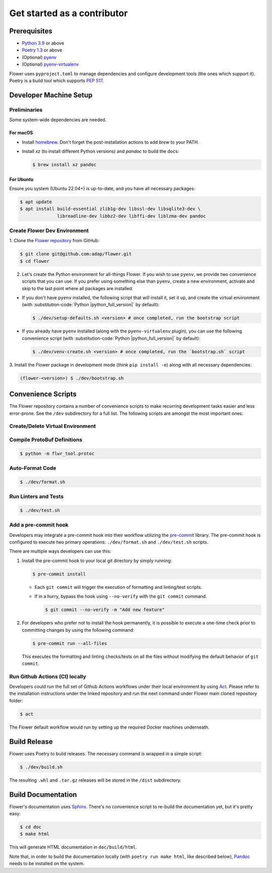 ##############################
 Get started as a contributor
##############################

***************
 Prerequisites
***************

-  `Python 3.9 <https://docs.python.org/3.9/>`_ or above
-  `Poetry 1.3 <https://python-poetry.org/>`_ or above
-  (Optional) `pyenv <https://github.com/pyenv/pyenv>`_
-  (Optional) `pyenv-virtualenv
   <https://github.com/pyenv/pyenv-virtualenv>`_

Flower uses ``pyproject.toml`` to manage dependencies and configure
development tools (the ones which support it). Poetry is a build tool
which supports `PEP 517 <https://peps.python.org/pep-0517/>`_.

*************************
 Developer Machine Setup
*************************

Preliminaries
=============

Some system-wide dependencies are needed.

For macOS
---------

-  Install `homebrew <https://brew.sh/>`_. Don't forget the
   post-installation actions to add `brew` to your PATH.

-  Install `xz` (to install different Python versions) and `pandoc` to
   build the docs:

   .. code::

      $ brew install xz pandoc

For Ubuntu
----------

Ensure you system (Ubuntu 22.04+) is up-to-date, and you have all
necessary packages:

.. code::

   $ apt update
   $ apt install build-essential zlib1g-dev libssl-dev libsqlite3-dev \
                 libreadline-dev libbz2-dev libffi-dev liblzma-dev pandoc

Create Flower Dev Environment
=============================

1. Clone the `Flower repository <https://github.com/adap/flower>`_ from
GitHub:

.. code::

   $ git clone git@github.com:adap/flower.git
   $ cd flower

2. Let's create the Python environment for all-things Flower. If you
   wish to use ``pyenv``, we provide two convenience scripts that you
   can use. If you prefer using something else than ``pyenv``, create a
   new environment, activate and skip to the last point where all
   packages are installed.

-  If you don't have ``pyenv`` installed, the following script that will
   install it, set it up, and create the virtual environment (with
   :substitution-code:`Python |python_full_version|` by default):

   .. code::

      $ ./dev/setup-defaults.sh <version> # once completed, run the bootstrap script

-  If you already have ``pyenv`` installed (along with the
   ``pyenv-virtualenv`` plugin), you can use the following convenience
   script (with :substitution-code:`Python |python_full_version|` by default):

   .. code::

      $ ./dev/venv-create.sh <version> # once completed, run the `bootstrap.sh` script

3. Install the Flower package in development mode (think ``pip install
-e``) along with all necessary dependencies:

.. code::

   (flower-<version>) $ ./dev/bootstrap.sh

*********************
 Convenience Scripts
*********************

The Flower repository contains a number of convenience scripts to make
recurring development tasks easier and less error-prone. See the
``/dev`` subdirectory for a full list. The following scripts are amongst
the most important ones:

Create/Delete Virtual Environment
=================================

.. code-block:: shell
   :substitutions:

   $ ./dev/venv-create.sh <version> # Default is |python_full_version|
   $ ./dev/venv-delete.sh <version> # Default is |python_full_version|

Compile ProtoBuf Definitions
============================

.. code::

   $ python -m flwr_tool.protoc

Auto-Format Code
================

.. code::

   $ ./dev/format.sh

Run Linters and Tests
=====================

.. code::

   $ ./dev/test.sh

Add a pre-commit hook
=====================

Developers may integrate a pre-commit hook into their workflow utilizing
the `pre-commit <https://pre-commit.com/#install>`_ library. The
pre-commit hook is configured to execute two primary operations:
``./dev/format.sh`` and ``./dev/test.sh`` scripts.

There are multiple ways developers can use this:

#. Install the pre-commit hook to your local git directory by simply
   running:

   .. code::

      $ pre-commit install

   -  Each ``git commit`` will trigger the execution of formatting and
      linting/test scripts.

   -  If in a hurry, bypass the hook using ``--no-verify`` with the
      ``git commit`` command.

      .. code::

         $ git commit --no-verify -m "Add new feature"

#. For developers who prefer not to install the hook permanently, it is
   possible to execute a one-time check prior to committing changes by
   using the following command:

   .. code::

      $ pre-commit run --all-files

   This executes the formatting and linting checks/tests on all the
   files without modifying the default behavior of ``git commit``.

Run Github Actions (CI) locally
===============================

Developers could run the full set of Github Actions workflows under
their local environment by using `Act <https://github.com/nektos/act>`_.
Please refer to the installation instructions under the linked
repository and run the next command under Flower main cloned repository
folder:

.. code::

   $ act

The Flower default workflow would run by setting up the required Docker
machines underneath.

***************
 Build Release
***************

Flower uses Poetry to build releases. The necessary command is wrapped
in a simple script:

.. code::

   $ ./dev/build.sh

The resulting ``.whl`` and ``.tar.gz`` releases will be stored in the
``/dist`` subdirectory.

*********************
 Build Documentation
*********************

Flower's documentation uses `Sphinx <https://www.sphinx-doc.org/>`_.
There's no convenience script to re-build the documentation yet, but
it's pretty easy:

.. code::

   $ cd doc
   $ make html

This will generate HTML documentation in ``doc/build/html``.

Note that, in order to build the documentation locally (with ``poetry
run make html``, like described below), `Pandoc
<https://pandoc.org/installing.html>`_ needs to be installed on the
system.
